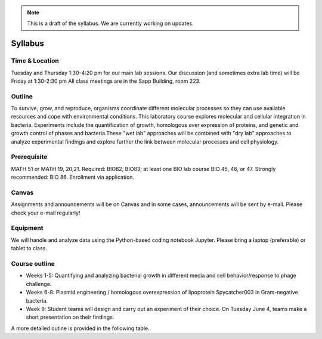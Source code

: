 
.. note::
    This is a draft of the syllabus. We are currently working on updates.

Syllabus
--------

Time & Location
================
Tuesday and Thursday 1:30-4:20 pm for our main lab sessions.
Our discussion (and sometimes extra lab time) will be Friday at 1:30-2:30 pm
All class meetings are in the Sapp Building, room 223. 


Outline
=======
To survive, grow, and reproduce, organisms coordinate different molecular processes so they can use available resources and cope with environmental conditions. This laboratory course explores molecular and cellular integration in bacteria. Experiments include the quantification of growth, homologous over expression of proteins, and genetic and growth control of phases and bacteria.These "wet lab" approaches will be combined with "dry lab" approaches to analyze experimental findings and explore further the link between molecular processes and cell physiology.


Prerequisite
==============
MATH 51 or MATH 19, 20,21. Required: BIO82, BIO83; at least one BIO lab course BIO 45, 46, or 47.  Strongly recommended: BIO 86.  Enrollment via application.


Canvas
==============
Assignments and announcements will be on Canvas and in some cases, announcements will be sent by e-mail.  Please check your e-mail regularly! 

Equipment
============================
We will handle and analyze data using the Python-based coding notebook Jupyter. Please bring a laptop (preferable) or tablet to class. 

Course outline
==============

- Weeks 1-5: Quantifying and analyzing bacterial growth in different media and cell behavior/response to phage challenge.
- Weeks 6-8: Plasmid engineering / homologous overexpression of lipoprotein Spycatcher003 in Gram-negative bacteria.
- Week 9: Student teams will design and carry out an experiment of their choice. On Tuesday June 4, teams make a short presentation on their findings.

A more detailed outine is provided in the following table.

.. list-table:: Content
    :widths: 5%, 5%, 15%, 60%, 15%
    :header-rows: 1

    * - Week
      - Day
      - Date
      - Topic 
      - Instructor 

    * - 1
      - Tue
      - 4/2/2024
      - Microbial cells and colonies. Quantifying cell numbers: how many and how dense?
      - Sharon Long

    * - 1
      - Thu
      - 4/4/2024
      - Microbial growth. Quantifying cell growth, Introduction to Jupyter
      - Sharon Long, Jonas Cremer

    * - 1
      - Fri
      - 4/5/2024
      - Data analaysis
      - All
	  
    * - 2
      - Tue
      - 4/9/2024
      - Introduction to phages. Counting phages with the plaque assay
      - Sharon Long
	
    * - 2
      - Thu
      - 4/11/2024
      - Growth and the phage infection cycle. Plaques of cl857 and Papa
      - Sharon Long
	
    * - 2
      - Fri
      - 4/12/2024
      - Statistics of counting
      - Sharon Long, Jonas Cremer

    * - 3
      - Tue
      - 4/16/2024
      - Phage host interactions: PaPa vs Ur
      - Sharon Long

    * - 3
      - Thu
      - 4/18/2024
      - Plaque morphology and size analysis
      - Sharon Long

    * - 3
      - Fri
      - 4/19/2024
      - Data analysis
      - Sharon Long, Mathis Leblanc, Jonas Cremer

    * - 4
      - Tue
      - 4/23/2024
      - Tracking the dynamics of phage infections
      - Jonas Cremer, Mathis Leblanc, Sharon Long

    * - 4
      - Thu
      - 4/25/2024
      - Bacterial growth in different liquid cultures
      - Jonas Cremer

    * - 4
      - Fri
      - 4/26/2024
      - Data analysis
      - Jonas Cremer
  
    * - 5
      - Tue
      - 4/30/2024
      - Growth and resource allocation. Measurement of RNA content
      - Jonas Cremer
  
    * - 5
      - Thu
      - 5/2/2024
      - Enforcing protein synthesis
      - Jonas Cremer

    * - 5
      - Fri
      - 5/3/2024
      - Data analysis
      - Jonas Cremer
  
    * - 6
      - Tue
      - 5/7/2024
      - Gene expression using autoinduction media 
      - Naima Sharaf

    * - 6
      - Thu
      - 5/9/2024
      - Cell harvesting and freezing, run SDS page gele
      - Naima Sharaf
	
    * - 6
      - Fri
      - 5/10/2024
      - Imaging and analysis SDS-PAGE gel
      - Naima Sharaf
  
    * - 7
      - Tue
      - 5/14/2024
      - Protein purification using chromatography techniques
      - Naima Sharaf
	
    * - 7
      - Thu
      - 5/16/2024
      - Pool and freeze protein for storage
      - Naima Sharaf

    * - 7
      - Fri
      - 5/17/2024
      - Mass spectrometry data analysis
      - Naima Sharaf
	  
    * - 8
      - Tue
      - 5/21/2024
      - Conjugation of proteins using SpyCatcher/SpyTag system
      - Naima Sharaf

    * - 8
      - Thu
      - 5/23/2024
      - Introduction and selection of independent projects
      - All

    * - 8
      - Fri
      - 5/24/2024
      - Disussion/open topics
      - All
	  
    * - 9
      - Tue
      - 5/28/2024
      - Group project phase
      - All

    * - 9
      - Thu
      - 5/30/2024
      - Group project phase
      - All

    * - 9
      - Fri
      - 5/31/2024
      - Group project phase
      - All

    * - 10
      - Tue
      - 6/4/2024
      - Final class. Project presentation
      - All
